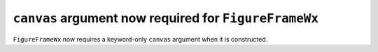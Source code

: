 ``canvas`` argument now required for ``FigureFrameWx``
~~~~~~~~~~~~~~~~~~~~~~~~~~~~~~~~~~~~~~~~~~~~~~~~~~~~~~
``FigureFrameWx`` now requires a keyword-only ``canvas`` argument
when it is constructed.
